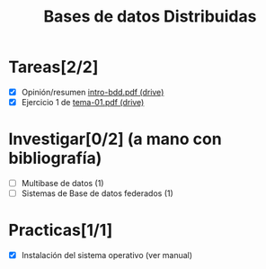 #+TITLE: Bases de datos Distribuidas


* Tareas[2/2]

- [X] Opinión/resumen [[https://drive.google.com/drive/folders/0B4FYUEdc5Wx6UGtMOGZxVVBFMEU?resourcekey=0-RjfJ_MBz1kXU2S8Wu2WmlQ][intro-bdd.pdf (drive)]]
- [X] Ejercicio 1 de [[https://drive.google.com/drive/folders/1C4J0JzXjJrCgxz36Giurs9GRh4z9xElW][tema-01.pdf (drive)]]

* Investigar[0/2] (a mano con bibliografía)
  + [ ] Multibase de datos (1)
  + [ ] Sistemas de Base de datos federados (1)


* Practicas[1/1]
- [X] Instalación del sistema operativo (ver manual)
